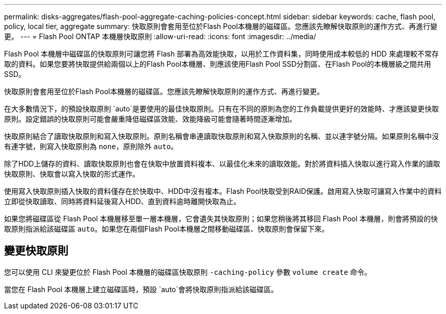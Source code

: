 ---
permalink: disks-aggregates/flash-pool-aggregate-caching-policies-concept.html 
sidebar: sidebar 
keywords: cache, flash pool, policy, local tier, aggregate 
summary: 快取原則會套用至位於Flash Pool本機層的磁碟區。您應該先瞭解快取原則的運作方式、再進行變更。 
---
= Flash Pool ONTAP 本機層快取原則
:allow-uri-read: 
:icons: font
:imagesdir: ../media/


[role="lead"]
Flash Pool 本機層中磁碟區的快取原則可讓您將 Flash 部署為高效能快取，以用於工作資料集，同時使用成本較低的 HDD 來處理較不常存取的資料。如果您要將快取提供給兩個以上的Flash Pool本機層、則應該使用Flash Pool SSD分割區、在Flash Pool的本機層級之間共用SSD。

快取原則會套用至位於Flash Pool本機層的磁碟區。您應該先瞭解快取原則的運作方式、再進行變更。

在大多數情況下，的預設快取原則 `auto`是要使用的最佳快取原則。只有在不同的原則為您的工作負載提供更好的效能時、才應該變更快取原則。設定錯誤的快取原則可能會嚴重降低磁碟區效能、效能降級可能會隨著時間逐漸增加。

快取原則結合了讀取快取原則和寫入快取原則。原則名稱會串連讀取快取原則和寫入快取原則的名稱、並以連字號分隔。如果原則名稱中沒有連字號，則寫入快取原則為 `none`，原則除外 `auto`。

除了HDD上儲存的資料、讀取快取原則也會在快取中放置資料複本、以最佳化未來的讀取效能。對於將資料插入快取以進行寫入作業的讀取快取原則、快取會以寫入快取的形式運作。

使用寫入快取原則插入快取的資料僅存在於快取中、HDD中沒有複本。Flash Pool快取受到RAID保護。啟用寫入快取可讓寫入作業中的資料立即從快取讀取、同時將資料延後寫入HDD、直到資料逾時離開快取為止。

如果您將磁碟區從 Flash Pool 本機層移至單一層本機層，它會遺失其快取原則；如果您稍後將其移回 Flash Pool 本機層，則會將預設的快取原則指派給該磁碟區 `auto`。如果您在兩個Flash Pool本機層之間移動磁碟區、快取原則會保留下來。



== 變更快取原則

您可以使用 CLI 來變更位於 Flash Pool 本機層的磁碟區快取原則 `-caching-policy` 參數 `volume create` 命令。

當您在 Flash Pool 本機層上建立磁碟區時，預設 `auto`會將快取原則指派給該磁碟區。
